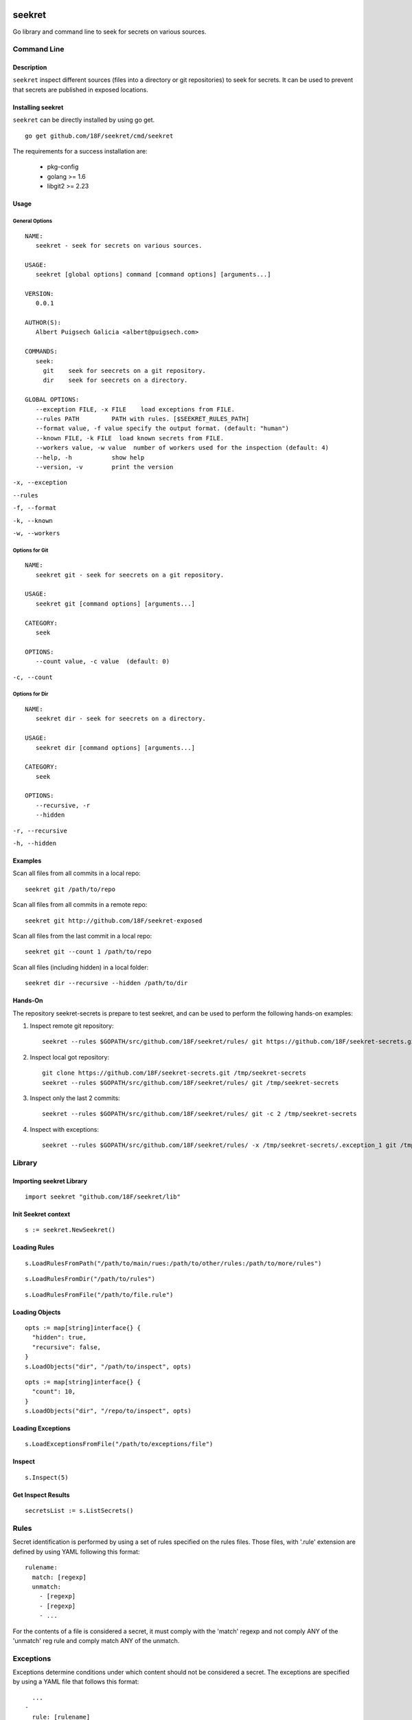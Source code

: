 |Build Status| |Documentation Status|

=======
seekret
=======

Go library and command line to seek for secrets on various sources.


************
Command Line
************

Description
===========

``seekret`` inspect different sources (files into a directory or git 
repositories) to seek for secrets. It can be used to prevent that secrets are
published in exposed locations.


Installing seekret
==================

``seekret`` can be directly installed by using go get.

::

    go get github.com/18F/seekret/cmd/seekret


The requirements for a success installation are:

 * pkg-config
 * golang >= 1.6
 * libgit2 >= 2.23


Usage
=====

General Options
~~~~~~~~~~~~~~~

::

    NAME:
       seekret - seek for secrets on various sources.   

    USAGE:
       seekret [global options] command [command options] [arguments...]
       
    VERSION:
       0.0.1
       
    AUTHOR(S):
       Albert Puigsech Galicia <albert@puigsech.com> 
       
    COMMANDS:
       seek:
         git    seek for seecrets on a git repository.
         dir    seek for seecrets on a directory.   

    GLOBAL OPTIONS:
       --exception FILE, -x FILE    load exceptions from FILE.
       --rules PATH         PATH with rules. [$SEEKRET_RULES_PATH] 
       --format value, -f value specify the output format. (default: "human")
       --known FILE, -k FILE  load known secrets from FILE.
       --workers value, -w value  number of workers used for the inspection (default: 4)
       --help, -h           show help
       --version, -v        print the version


``-x, --exception``

``--rules``

``-f, --format``

``-k, --known``

``-w, --workers``


Options for Git
~~~~~~~~~~~~~~~

::

    NAME:
       seekret git - seek for seecrets on a git repository.

    USAGE:
       seekret git [command options] [arguments...]

    CATEGORY:
       seek

    OPTIONS:
       --count value, -c value  (default: 0)
   

``-c, --count``


Options for Dir
~~~~~~~~~~~~~~~

::

    NAME:
       seekret dir - seek for seecrets on a directory.  

    USAGE:
       seekret dir [command options] [arguments...] 

    CATEGORY:
       seek 

    OPTIONS:
       --recursive, -r  
       --hidden


``-r, --recursive``

``-h, --hidden``



Examples
========

Scan all files from all commits in a local repo::

    seekret git /path/to/repo

Scan all files from all commits in a remote repo::

    seekret git http://github.com/18F/seekret-exposed

Scan all files from the last commit in a local repo::

    seekret git --count 1 /path/to/repo

Scan all files (including hidden) in a local folder::

    seekret dir --recursive --hidden /path/to/dir


Hands-On
========

The repository seekret-secrets is prepare to test seekret, and can be used to
perform the following hands-on examples:

1. Inspect remote git repository::

    seekret --rules $GOPATH/src/github.com/18F/seekret/rules/ git https://github.com/18F/seekret-secrets.git 

2. Inspect local got repository::

    git clone https://github.com/18F/seekret-secrets.git /tmp/seekret-secrets
    seekret --rules $GOPATH/src/github.com/18F/seekret/rules/ git /tmp/seekret-secrets

3. Inspect only the last 2 commits::

    seekret --rules $GOPATH/src/github.com/18F/seekret/rules/ git -c 2 /tmp/seekret-secrets

4. Inspect with exceptions::

    seekret --rules $GOPATH/src/github.com/18F/seekret/rules/ -x /tmp/seekret-secrets/.exception_1 git /tmp/seekret-secrets


*******
Library
*******

Importing seekret Library
=========================

::

    import seekret "github.com/18F/seekret/lib"


Init Seekret context
====================

::

    s := seekret.NewSeekret()


Loading Rules
=============

::

    s.LoadRulesFromPath("/path/to/main/rues:/path/to/other/rules:/path/to/more/rules")

::

    s.LoadRulesFromDir("/path/to/rules")


::

    s.LoadRulesFromFile("/path/to/file.rule")


Loading Objects
===============

::

    opts := map[string]interface{} {
      "hidden": true,
      "recursive": false,
    }
    s.LoadObjects("dir", "/path/to/inspect", opts)


::

    opts := map[string]interface{} {
      "count": 10,
    }
    s.LoadObjects("dir", "/repo/to/inspect", opts)


Loading Exceptions
==================

::

    s.LoadExceptionsFromFile("/path/to/exceptions/file")



Inspect
=======

::

    s.Inspect(5)



Get Inspect Results
===================

::

    secretsList := s.ListSecrets()



*****
Rules
*****

Secret identification is performed by using a set of rules specified on the
rules files. Those files, with '.rule' extension are defined by using YAML 
following this format: 

::

    rulename:
      match: [regexp]
      unmatch:
        - [regexp]
        - [regexp]
        - ...

For the contents of a file is considered a secret, it must comply with the
'match' regexp and not comply ANY of the 'unmatch' reg rule and comply match 
ANY of the unmatch.


**********
Exceptions
**********

Exceptions determine conditions under which content should not be considered
a secret. The exceptions are specified by using a YAML file that follows this
format:

::
    
      ...
    -
      rule: [rulename]
      object: [regexp]
      line: [linenumber]
      content: [regexp]
    -
      ...


The conditions are optional, so it is not necessary to specify them all, but
for a content deemed exception must meet all the specified conditions.

The meaning of the various conditions explained:

``rule``
Contains the name of the rule.

``object``
Contains a regexp that should match the object name (usually the filename).

``line``
Contains the line number into the object.

``content``
Contains a regexp that should match the content.



.. |Build Status| image:: https://travis-ci.org/18F/seekret.svg
   :target: https://travis-ci.org/18F/seekret
   :width: 88px
   :height: 20px
.. |Documentation Status| image:: https://godoc.org/github.com/18F/seekret?status.svg
   :target: https://godoc.org/github.com/18F/seekret
   :width: 88px
   :height: 20px
